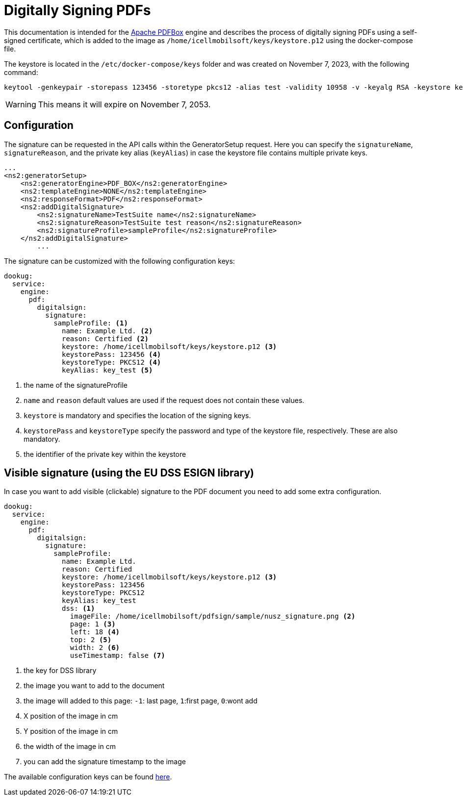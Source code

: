 = Digitally Signing PDFs

This documentation is intended for the https://pdfbox.apache.org/[Apache PDFBox] engine and describes the process of digitally signing PDFs using a self-signed certificate, which is added to the image as `/home/icellmobilsoft/keys/keystore.p12` using the docker-compose file.

The keystore is located in the `/etc/docker-compose/keys` folder and was created on November 7, 2023, with the following command:

[source,text]
----
keytool -genkeypair -storepass 123456 -storetype pkcs12 -alias test -validity 10958 -v -keyalg RSA -keystore keystore.p12
----

[WARNING]
====
This means it will expire on November 7, 2053.

====

== Configuration

The signature can be requested in the API calls within the GeneratorSetup request. Here you can specify the `signatureName`, `signatureReason`, and the private key alias (`keyAlias`) in case the keystore file contains multiple private keys.

[source,xml]
----
...
<ns2:generatorSetup>
    <ns2:generatorEngine>PDF_BOX</ns2:generatorEngine>
    <ns2:templateEngine>NONE</ns2:templateEngine>
    <ns2:responseFormat>PDF</ns2:responseFormat>
    <ns2:addDigitalSignature>
        <ns2:signatureName>TestSuite name</ns2:signatureName>
        <ns2:signatureReason>TestSuite test reason</ns2:signatureReason>
        <ns2:signatureProfile>sampleProfile</ns2:signatureProfile>
    </ns2:addDigitalSignature>
        ...
----

The signature can be customized with the following configuration keys:
[source,yaml]
----
dookug:
  service:
    engine:
      pdf:
        digitalsign:
          signature:
            sampleProfile: <1>
              name: Example Ltd. <2>
              reason: Certified <2>
              keystore: /home/icellmobilsoft/keys/keystore.p12 <3>
              keystorePass: 123456 <4>
              keystoreType: PKCS12 <4>
              keyAlias: key_test <5>
----
<1> the name of the signatureProfile
<2> `name` and `reason` default values are used if the request does not contain these values.
<3> `keystore` is mandatory and specifies the location of the signing keys.
<4> `keystorePass` and `keystoreType` specify the password and type of the keystore file, respectively. These are also mandatory.
<5> the identifier of the private key within the keystore

== Visible signature (using the EU DSS ESIGN library)

In case you want to add visible (clickable) signature to the PDF document you need to add some extra configuration.

----
dookug:
  service:
    engine:
      pdf:
        digitalsign:
          signature:
            sampleProfile:
              name: Example Ltd.
              reason: Certified
              keystore: /home/icellmobilsoft/keys/keystore.p12 <3>
              keystorePass: 123456
              keystoreType: PKCS12
              keyAlias: key_test
              dss: <1>
                imageFile: /home/icellmobilsoft/pdfsign/sample/nusz_signature.png <2>
                page: 1 <3>
                left: 18 <4>
                top: 2 <5>
                width: 2 <6>
                useTimestamp: false <7>        
              
----
<1> the key for DSS library
<2> the image you want to add to the document
<3> the image will added to this page: `-1`: last page, `1`:first page, `0`:wont add
<4> X position of the image in cm
<5> Y position of the image in cm
<6> the width of the image in cm
<7> you can add the signature timestamp to the image

The available configuration keys can be found <<pdfSignatureConfiguration,here>>.
